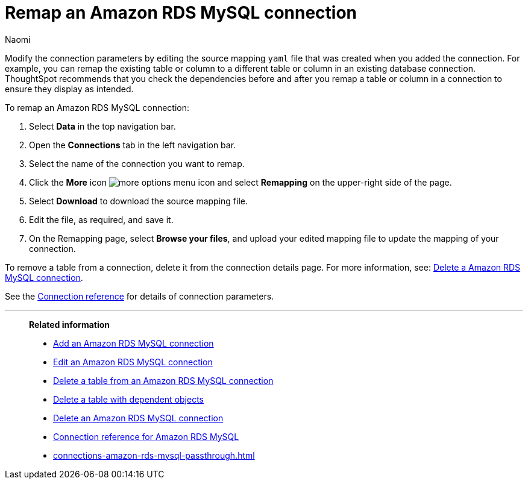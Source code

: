 = Remap an {connection} connection
:last_updated: 4/21/2023
:author: Naomi
:linkattrs:
:page-layout: default-cloud
:page-aliases:
:experimental:
:connection: Amazon RDS MySQL
:description: Learn how to remap a Amazon RDS MySQL connection.

Modify the connection parameters by editing the source mapping `yaml` file that was created when you added the connection.
For example, you can remap the existing table or column to a different table or column in an existing database connection.
ThoughtSpot recommends that you check the dependencies before and after you remap a table or column in a connection to ensure they display as intended.

To remap an {connection} connection:

. Select *Data* in the top navigation bar.
. Open the *Connections* tab in the left navigation bar.
. Select the name of the connection you want to remap.
. Click the *More* icon image:icon-more-10px.png[more options menu icon] and select *Remapping* on the upper-right side of the page.

. Select *Download* to download the source mapping file.


. Edit the file, as required, and save it.
// [Edit the yaml file]({{ site.baseurl }}/images/trino-yaml.png "Edit the yaml file")
. On the Remapping page, select *Browse your files*, and upload your edited mapping file to update the mapping of your connection.

To remove a table from a connection, delete it from the connection details page.
For more information, see: xref:connections-amazon-rds-mysql-delete.adoc[Delete a {connection} connection].

See the xref:connections-amazon-rds-mysql-reference.adoc[Connection reference] for details of connection parameters.

'''
> **Related information**
>
> * xref:connections-amazon-rds-mysql-add.adoc[Add an {connection} connection]
> * xref:connections-amazon-rds-mysql-edit.adoc[Edit an {connection} connection]
> * xref:connections-amazon-rds-mysql-delete-table.adoc[Delete a table from an {connection} connection]
> * xref:connections-amazon-rds-mysql-delete-table-dependencies.adoc[Delete a table with dependent objects]
> * xref:connections-amazon-rds-mysql-delete.adoc[Delete an {connection} connection]
> * xref:connections-amazon-rds-mysql-reference.adoc[Connection reference for {connection}]
> * xref:connections-amazon-rds-mysql-passthrough.adoc[]